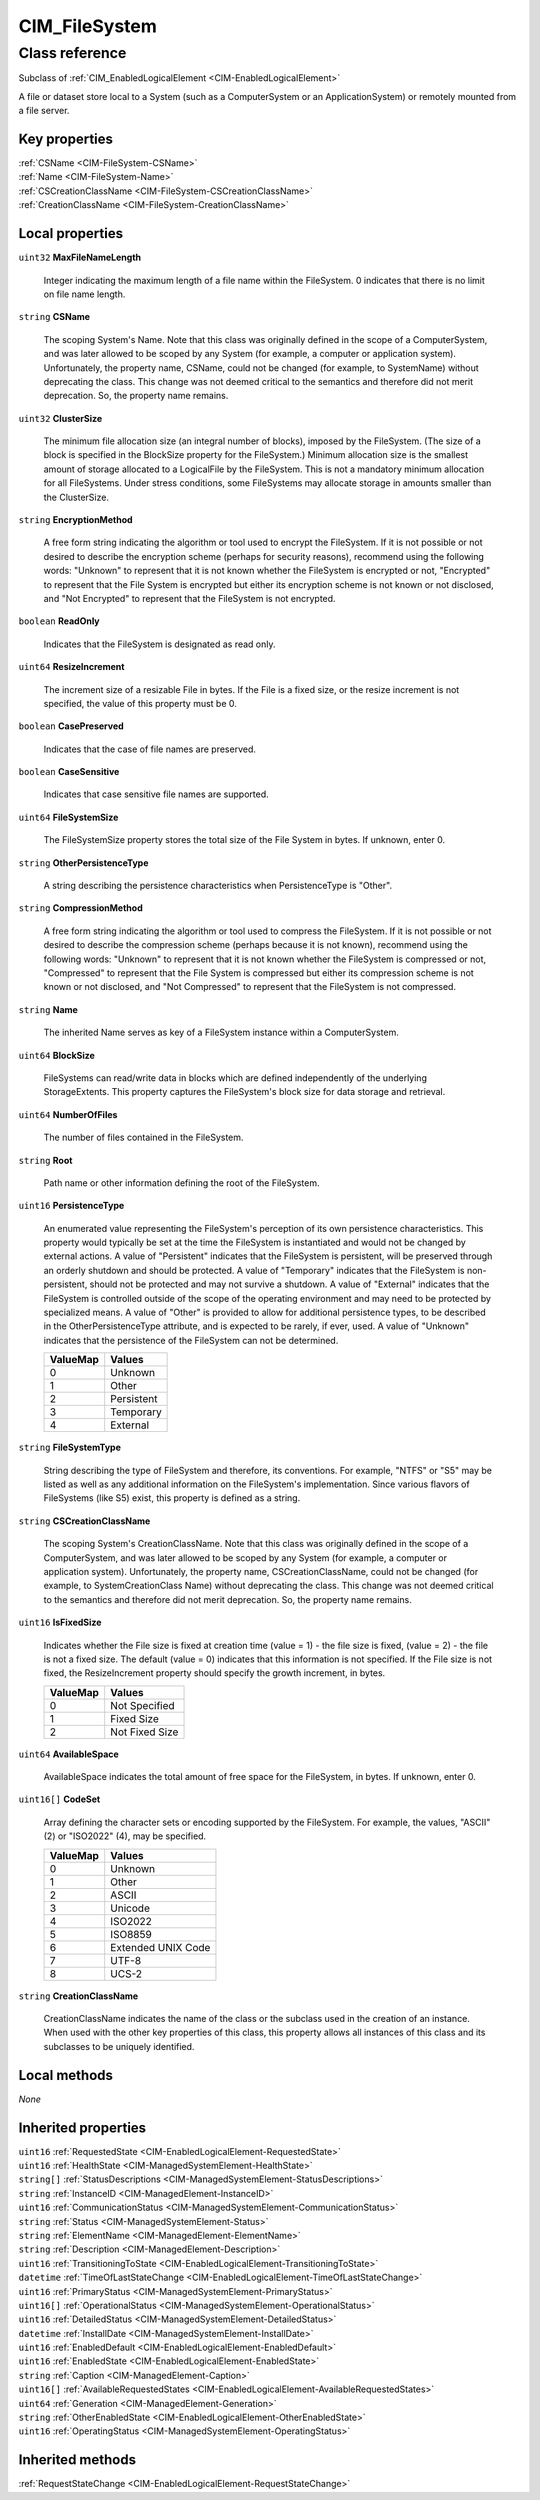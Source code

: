 .. _CIM-FileSystem:

CIM_FileSystem
--------------

Class reference
===============
Subclass of :ref:`CIM_EnabledLogicalElement <CIM-EnabledLogicalElement>`

A file or dataset store local to a System (such as a ComputerSystem or an ApplicationSystem) or remotely mounted from a file server.


Key properties
^^^^^^^^^^^^^^

| :ref:`CSName <CIM-FileSystem-CSName>`
| :ref:`Name <CIM-FileSystem-Name>`
| :ref:`CSCreationClassName <CIM-FileSystem-CSCreationClassName>`
| :ref:`CreationClassName <CIM-FileSystem-CreationClassName>`

Local properties
^^^^^^^^^^^^^^^^

.. _CIM-FileSystem-MaxFileNameLength:

``uint32`` **MaxFileNameLength**

    Integer indicating the maximum length of a file name within the FileSystem. 0 indicates that there is no limit on file name length.

    
.. _CIM-FileSystem-CSName:

``string`` **CSName**

    The scoping System's Name. Note that this class was originally defined in the scope of a ComputerSystem, and was later allowed to be scoped by any System (for example, a computer or application system). Unfortunately, the property name, CSName, could not be changed (for example, to SystemName) without deprecating the class. This change was not deemed critical to the semantics and therefore did not merit deprecation. So, the property name remains.

    
.. _CIM-FileSystem-ClusterSize:

``uint32`` **ClusterSize**

    The minimum file allocation size (an integral number of blocks), imposed by the FileSystem. (The size of a block is specified in the BlockSize property for the FileSystem.) Minimum allocation size is the smallest amount of storage allocated to a LogicalFile by the FileSystem. This is not a mandatory minimum allocation for all FileSystems. Under stress conditions, some FileSystems may allocate storage in amounts smaller than the ClusterSize.

    
.. _CIM-FileSystem-EncryptionMethod:

``string`` **EncryptionMethod**

    A free form string indicating the algorithm or tool used to encrypt the FileSystem. If it is not possible or not desired to describe the encryption scheme (perhaps for security reasons), recommend using the following words: "Unknown" to represent that it is not known whether the FileSystem is encrypted or not, "Encrypted" to represent that the File System is encrypted but either its encryption scheme is not known or not disclosed, and "Not Encrypted" to represent that the FileSystem is not encrypted.

    
.. _CIM-FileSystem-ReadOnly:

``boolean`` **ReadOnly**

    Indicates that the FileSystem is designated as read only.

    
.. _CIM-FileSystem-ResizeIncrement:

``uint64`` **ResizeIncrement**

    The increment size of a resizable File in bytes. If the File is a fixed size, or the resize increment is not specified, the value of this property must be 0.

    
.. _CIM-FileSystem-CasePreserved:

``boolean`` **CasePreserved**

    Indicates that the case of file names are preserved.

    
.. _CIM-FileSystem-CaseSensitive:

``boolean`` **CaseSensitive**

    Indicates that case sensitive file names are supported.

    
.. _CIM-FileSystem-FileSystemSize:

``uint64`` **FileSystemSize**

    The FileSystemSize property stores the total size of the File System in bytes. If unknown, enter 0.

    
.. _CIM-FileSystem-OtherPersistenceType:

``string`` **OtherPersistenceType**

    A string describing the persistence characteristics when PersistenceType is "Other".

    
.. _CIM-FileSystem-CompressionMethod:

``string`` **CompressionMethod**

    A free form string indicating the algorithm or tool used to compress the FileSystem. If it is not possible or not desired to describe the compression scheme (perhaps because it is not known), recommend using the following words: "Unknown" to represent that it is not known whether the FileSystem is compressed or not, "Compressed" to represent that the File System is compressed but either its compression scheme is not known or not disclosed, and "Not Compressed" to represent that the FileSystem is not compressed.

    
.. _CIM-FileSystem-Name:

``string`` **Name**

    The inherited Name serves as key of a FileSystem instance within a ComputerSystem.

    
.. _CIM-FileSystem-BlockSize:

``uint64`` **BlockSize**

    FileSystems can read/write data in blocks which are defined independently of the underlying StorageExtents. This property captures the FileSystem's block size for data storage and retrieval.

    
.. _CIM-FileSystem-NumberOfFiles:

``uint64`` **NumberOfFiles**

    The number of files contained in the FileSystem.

    
.. _CIM-FileSystem-Root:

``string`` **Root**

    Path name or other information defining the root of the FileSystem.

    
.. _CIM-FileSystem-PersistenceType:

``uint16`` **PersistenceType**

    An enumerated value representing the FileSystem's perception of its own persistence characteristics. This property would typically be set at the time the FileSystem is instantiated and would not be changed by external actions. A value of "Persistent" indicates that the FileSystem is persistent, will be preserved through an orderly shutdown and should be protected. A value of "Temporary" indicates that the FileSystem is non-persistent, should not be protected and may not survive a shutdown. A value of "External" indicates that the FileSystem is controlled outside of the scope of the operating environment and may need to be protected by specialized means. A value of "Other" is provided to allow for additional persistence types, to be described in the OtherPersistenceType attribute, and is expected to be rarely, if ever, used. A value of "Unknown" indicates that the persistence of the FileSystem can not be determined.

    
    ======== ==========
    ValueMap Values    
    ======== ==========
    0        Unknown   
    1        Other     
    2        Persistent
    3        Temporary 
    4        External  
    ======== ==========
    
.. _CIM-FileSystem-FileSystemType:

``string`` **FileSystemType**

    String describing the type of FileSystem and therefore, its conventions. For example, "NTFS" or "S5" may be listed as well as any additional information on the FileSystem's implementation. Since various flavors of FileSystems (like S5) exist, this property is defined as a string.

    
.. _CIM-FileSystem-CSCreationClassName:

``string`` **CSCreationClassName**

    The scoping System's CreationClassName. Note that this class was originally defined in the scope of a ComputerSystem, and was later allowed to be scoped by any System (for example, a computer or application system). Unfortunately, the property name, CSCreationClassName, could not be changed (for example, to SystemCreationClass Name) without deprecating the class. This change was not deemed critical to the semantics and therefore did not merit deprecation. So, the property name remains.

    
.. _CIM-FileSystem-IsFixedSize:

``uint16`` **IsFixedSize**

    Indicates whether the File size is fixed at creation time (value = 1) - the file size is fixed, (value = 2) - the file is not a fixed size. The default (value = 0) indicates that this information is not specified. If the File size is not fixed, the ResizeIncrement property should specify the growth increment, in bytes.

    
    ======== ==============
    ValueMap Values        
    ======== ==============
    0        Not Specified 
    1        Fixed Size    
    2        Not Fixed Size
    ======== ==============
    
.. _CIM-FileSystem-AvailableSpace:

``uint64`` **AvailableSpace**

    AvailableSpace indicates the total amount of free space for the FileSystem, in bytes. If unknown, enter 0.

    
.. _CIM-FileSystem-CodeSet:

``uint16[]`` **CodeSet**

    Array defining the character sets or encoding supported by the FileSystem. For example, the values, "ASCII" (2) or "ISO2022" (4), may be specified.

    
    ======== ==================
    ValueMap Values            
    ======== ==================
    0        Unknown           
    1        Other             
    2        ASCII             
    3        Unicode           
    4        ISO2022           
    5        ISO8859           
    6        Extended UNIX Code
    7        UTF-8             
    8        UCS-2             
    ======== ==================
    
.. _CIM-FileSystem-CreationClassName:

``string`` **CreationClassName**

    CreationClassName indicates the name of the class or the subclass used in the creation of an instance. When used with the other key properties of this class, this property allows all instances of this class and its subclasses to be uniquely identified.

    

Local methods
^^^^^^^^^^^^^

*None*

Inherited properties
^^^^^^^^^^^^^^^^^^^^

| ``uint16`` :ref:`RequestedState <CIM-EnabledLogicalElement-RequestedState>`
| ``uint16`` :ref:`HealthState <CIM-ManagedSystemElement-HealthState>`
| ``string[]`` :ref:`StatusDescriptions <CIM-ManagedSystemElement-StatusDescriptions>`
| ``string`` :ref:`InstanceID <CIM-ManagedElement-InstanceID>`
| ``uint16`` :ref:`CommunicationStatus <CIM-ManagedSystemElement-CommunicationStatus>`
| ``string`` :ref:`Status <CIM-ManagedSystemElement-Status>`
| ``string`` :ref:`ElementName <CIM-ManagedElement-ElementName>`
| ``string`` :ref:`Description <CIM-ManagedElement-Description>`
| ``uint16`` :ref:`TransitioningToState <CIM-EnabledLogicalElement-TransitioningToState>`
| ``datetime`` :ref:`TimeOfLastStateChange <CIM-EnabledLogicalElement-TimeOfLastStateChange>`
| ``uint16`` :ref:`PrimaryStatus <CIM-ManagedSystemElement-PrimaryStatus>`
| ``uint16[]`` :ref:`OperationalStatus <CIM-ManagedSystemElement-OperationalStatus>`
| ``uint16`` :ref:`DetailedStatus <CIM-ManagedSystemElement-DetailedStatus>`
| ``datetime`` :ref:`InstallDate <CIM-ManagedSystemElement-InstallDate>`
| ``uint16`` :ref:`EnabledDefault <CIM-EnabledLogicalElement-EnabledDefault>`
| ``uint16`` :ref:`EnabledState <CIM-EnabledLogicalElement-EnabledState>`
| ``string`` :ref:`Caption <CIM-ManagedElement-Caption>`
| ``uint16[]`` :ref:`AvailableRequestedStates <CIM-EnabledLogicalElement-AvailableRequestedStates>`
| ``uint64`` :ref:`Generation <CIM-ManagedElement-Generation>`
| ``string`` :ref:`OtherEnabledState <CIM-EnabledLogicalElement-OtherEnabledState>`
| ``uint16`` :ref:`OperatingStatus <CIM-ManagedSystemElement-OperatingStatus>`

Inherited methods
^^^^^^^^^^^^^^^^^

| :ref:`RequestStateChange <CIM-EnabledLogicalElement-RequestStateChange>`

